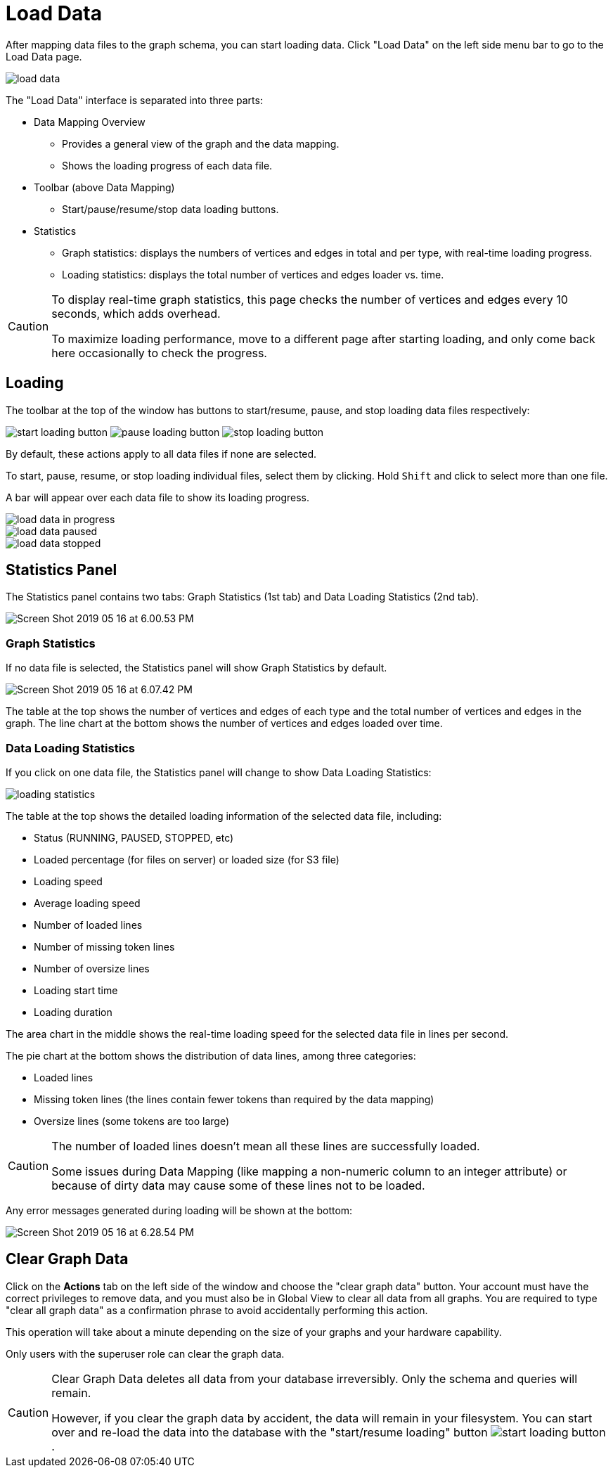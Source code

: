 = Load Data
:experimental:

After mapping data files to the graph schema, you can start loading data. Click "Load Data" on the left side menu bar to go to the Load Data page.

image::load-data.png[]

The "Load Data" interface is separated into three parts:

* Data Mapping Overview
 ** Provides a general view of the graph and the data mapping.
 ** Shows the loading progress of each data file.
* Toolbar (above Data Mapping)
 ** Start/pause/resume/stop data loading buttons.
* Statistics
 ** Graph statistics: displays the numbers of vertices and edges in total and per type, with real-time loading progress.
 ** Loading statistics: displays the total number of vertices and edges loader vs. time.

[CAUTION]
====
To display real-time graph statistics, this page checks the number of vertices and edges every 10 seconds, which adds overhead.

To maximize loading performance, move to a different page after starting loading, and only come back here occasionally to check the progress.
====

== Loading

The toolbar at the top of the window has buttons to start/resume, pause, and stop loading data files respectively:

image:start-loading-button.png[] image:pause-loading-button.png[] image:stop-loading-button.png[]

By default, these actions apply to all data files if none are selected.

To start, pause, resume, or stop loading individual files, select them by clicking.
Hold kbd:[Shift] and click to select more than one file.

A bar will appear over each data file to show its loading progress.


image::load-data-in-progress.png[]

image::load-data-paused.png[]

image::load-data-stopped.png[]

== Statistics Panel

The Statistics panel contains two tabs: Graph Statistics (1st tab) and Data Loading Statistics (2nd tab).

image::Screen Shot 2019-05-16 at 6.00.53 PM.png[]

=== Graph Statistics

If no data file is selected, the Statistics panel will show Graph Statistics by default.

image::Screen Shot 2019-05-16 at 6.07.42 PM.png[]

The table at the top shows the number of vertices and edges of each type and the total number of vertices and edges in the graph.
The line chart at the bottom shows the number of vertices and edges loaded over time.

=== Data Loading Statistics

If you click on one data file, the Statistics panel will change to show Data Loading Statistics:

image::loading_statistics.png[]

The table at the top shows the detailed loading information of the selected data file, including:

* Status (RUNNING, PAUSED, STOPPED, etc)
* Loaded percentage (for files on server) or loaded size (for S3 file)
* Loading speed
* Average loading speed
* Number of loaded lines
* Number of missing token lines
* Number of oversize lines
* Loading start time
* Loading duration

The area chart in the middle shows the real-time loading speed for the selected data file in lines per second.

The pie chart at the bottom shows the distribution of data lines, among three categories:

* Loaded lines
* Missing token lines (the lines contain fewer tokens than required by the data mapping)
* Oversize lines (some tokens are too large)

[CAUTION]
====
The number of loaded lines doesn't mean all these lines are successfully loaded.

Some issues during Data Mapping (like mapping a non-numeric column to an integer attribute) or because of dirty data may cause some of these lines not to be loaded. +
====

Any error messages generated during loading will be shown at the bottom:

image::Screen Shot 2019-05-16 at 6.28.54 PM.png[]

== Clear Graph Data

Click on the *Actions* tab on the left side of the window and choose the "clear graph data" button.
Your account must have the correct privileges to remove data, and you must also be in Global View to clear all data from all graphs.
You are required to type "clear all graph data" as a confirmation phrase to avoid accidentally performing this action.

This operation will take about a minute depending on the size of your graphs and your hardware capability.

Only users with the superuser role can clear the graph data.

[CAUTION]
====
Clear Graph Data deletes all data from your database irreversibly. Only the schema and queries will remain.

However, if you clear the graph data by accident, the data will remain in your filesystem.
You can start over and re-load the data into the database with the "start/resume loading" button image:start-loading-button.png[].
====
